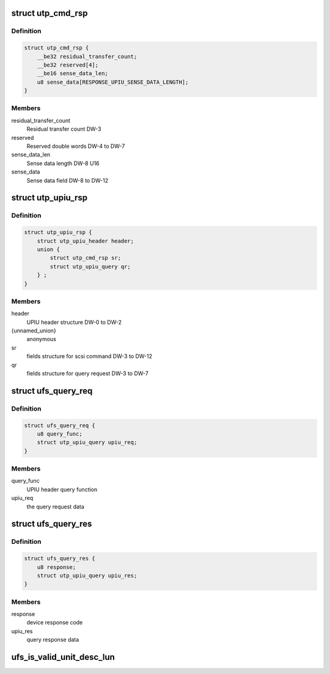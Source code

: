 .. -*- coding: utf-8; mode: rst -*-
.. src-file: drivers/scsi/ufs/ufs.h

.. _`utp_cmd_rsp`:

struct utp_cmd_rsp
==================

.. c:type:: struct utp_cmd_rsp

    Response UPIU structure

.. _`utp_cmd_rsp.definition`:

Definition
----------

.. code-block:: c

    struct utp_cmd_rsp {
        __be32 residual_transfer_count;
        __be32 reserved[4];
        __be16 sense_data_len;
        u8 sense_data[RESPONSE_UPIU_SENSE_DATA_LENGTH];
    }

.. _`utp_cmd_rsp.members`:

Members
-------

residual_transfer_count
    Residual transfer count DW-3

reserved
    Reserved double words DW-4 to DW-7

sense_data_len
    Sense data length DW-8 U16

sense_data
    Sense data field DW-8 to DW-12

.. _`utp_upiu_rsp`:

struct utp_upiu_rsp
===================

.. c:type:: struct utp_upiu_rsp

    general upiu response structure

.. _`utp_upiu_rsp.definition`:

Definition
----------

.. code-block:: c

    struct utp_upiu_rsp {
        struct utp_upiu_header header;
        union {
            struct utp_cmd_rsp sr;
            struct utp_upiu_query qr;
        } ;
    }

.. _`utp_upiu_rsp.members`:

Members
-------

header
    UPIU header structure DW-0 to DW-2

{unnamed_union}
    anonymous

sr
    fields structure for scsi command DW-3 to DW-12

qr
    fields structure for query request DW-3 to DW-7

.. _`ufs_query_req`:

struct ufs_query_req
====================

.. c:type:: struct ufs_query_req

    parameters for building a query request

.. _`ufs_query_req.definition`:

Definition
----------

.. code-block:: c

    struct ufs_query_req {
        u8 query_func;
        struct utp_upiu_query upiu_req;
    }

.. _`ufs_query_req.members`:

Members
-------

query_func
    UPIU header query function

upiu_req
    the query request data

.. _`ufs_query_res`:

struct ufs_query_res
====================

.. c:type:: struct ufs_query_res

    UPIU QUERY

.. _`ufs_query_res.definition`:

Definition
----------

.. code-block:: c

    struct ufs_query_res {
        u8 response;
        struct utp_upiu_query upiu_res;
    }

.. _`ufs_query_res.members`:

Members
-------

response
    device response code

upiu_res
    query response data

.. _`ufs_is_valid_unit_desc_lun`:

ufs_is_valid_unit_desc_lun
==========================

.. c:function:: bool ufs_is_valid_unit_desc_lun(u8 lun)

    checks if the given LUN has a unit descriptor

    :param lun:
        LU number to check
    :type lun: u8

.. This file was automatic generated / don't edit.

